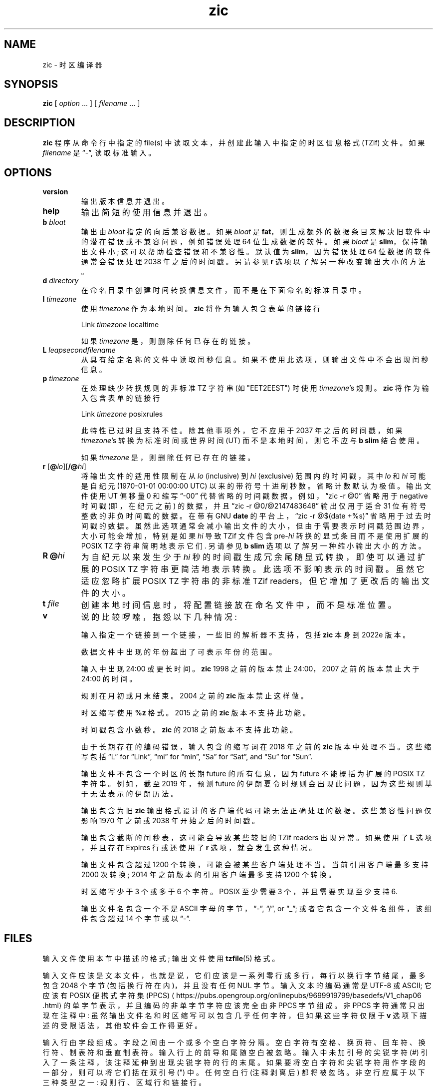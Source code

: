 .\" -*- coding: UTF-8 -*-
.\" This file is in the public domain, so clarified as of
.\" 2009-05-17 by Arthur David Olson.
.\"*******************************************************************
.\"
.\" This file was generated with po4a. Translate the source file.
.\"
.\"*******************************************************************
.TH zic 8   
.SH NAME
zic \- 时区编译器
.SH SYNOPSIS
\fBzic\fP [ \fIoption\fP \&... ] [ \fIfilename\fP \&... ]
.SH DESCRIPTION
.ie  '\(lq'' .ds lq \&"\"
.el .ds lq \(lq\"
.ie  '\(rq'' .ds rq \&"\"
.el .ds rq \(rq\"
.de  q
\\$3\*(lq\\$1\*(rq\\$2
..
.ie  '\(la'' .ds < <
.el .ds < \(la
.ie  '\(ra'' .ds > >
.el .ds > \(ra
.ie  \n(.g \{\
.  ds : \:
.  ds - \f(CR-\fP
.\}
.el \{\
.  ds :
.  ds - \-
.\}
.ds d  degrees
.ds m  minutes
.ds s  seconds
.ds _  \&
.if  t \{\
. if \n(.g .if c \(de .if c \(fm .if c \(sd \{\
.  ds d \(de
.  ds m \(fm
.  ds s \(sd
.  ds _ \|
. \}
.\}
\fBzic\fP 程序从命令行中指定的 file(s) 中读取文本，并创建此输入中指定的时区信息格式 (TZif) 文件。 如果 \fIfilename\fP 是
.q \*- ,
读取标准输入。
.SH OPTIONS
.TP 
\fB\*\-\*\-version\fP
输出版本信息并退出。
.TP 
\fB\*\-\*\-help\fP
输出简短的使用信息并退出。
.TP 
\fB\*\-b \fP\fIbloat\fP
输出由 \fIbloat\fP 指定的向后兼容数据。 如果 \fIbloat\fP 是
\fBfat\fP，则生成额外的数据条目来解决旧软件中的潜在错误或不兼容问题，例如错误处理 64 位生成数据的软件。 如果 \fIbloat\fP 是
\fBslim\fP，保持输出文件小; 这可以帮助检查错误和不兼容性。 默认值为 \fBslim\fP，因为错误处理 64 位数据的软件通常会错误处理 2038
年之后的时间戳。 另请参见 \fB\*\-r\fP 选项以了解另一种改变输出大小的方法。
.TP 
\fB\*\-d \fP\fIdirectory\fP
在命名目录中创建时间转换信息文件，而不是在下面命名的标准目录中。
.TP 
\fB\*\-l \fP\fItimezone\fP
使用 \fItimezone\fP 作为本地时间。 \fBzic\fP 将作为输入包含表单的链接行
.sp
.ti +.5i
.ta \w'Link\0\0'u  +\w'\fItimezone\fP\0\0'u
Link	\fItimezone\fP		localtime
.sp
如果 \fItimezone\fP 是 \fB\*\-\fP，则删除任何已存在的链接。
.TP 
\fB\*\-L \fP\fIleapsecondfilename\fP
从具有给定名称的文件中读取闰秒信息。 如果不使用此选项，则输出文件中不会出现闰秒信息。
.TP 
\fB\*\-p \fP\fItimezone\fP
在处理缺少转换规则的非标准 TZ 字符串 (如 "EET\*\-2EEST") 时使用 \fItimezone\fP's 规则。 \fBzic\fP
将作为输入包含表单的链接行
.sp
.ti +.5i
Link	\fItimezone\fP		posixrules
.sp
此特性已过时且支持不佳。 除其他事项外，它不应用于 2037 年之后的时间戳，如果 \fItimezone\fP's 转换为标准时间或世界时间 (UT)
而不是本地时间，则它不应与 \fB\*\-b slim\fP 结合使用。
.sp
如果 \fItimezone\fP 是 \fB\*\-\fP，则删除任何已存在的链接。
.TP 
\fB\*\-r \fP[\fB@\fP\fIlo\fP][\fB/@\fP\fIhi\fP]
将输出文件的适用性限制在从 \fIlo\fP (inclusive) 到 \fIhi\fP (exclusive) 范围内的时间戳，其中 \fIlo\fP 和 \fIhi\fP
可能是自纪元 (1970\-01\-01 00:00:00 UTC) 以来的带符号十进制秒数。 省略计数默认为极值。 输出文件使用 UT 偏移量 0 和缩写
.q \*-00
代替省略的时间戳数据。 例如，
.q "zic \*-r @0"
省略用于 negative 时间戳 (即，在纪元之前) 的数据，并且
.q "zic \*-r @0/@2147483648"
输出仅用于适合 31 位有符号整数的非负时间戳的数据。 在带有 GNU \fBdate\fP 的平台上，
.q "zic \*-r @$(date +%s)"
省略用于过去时间戳的数据。 虽然此选项通常会减小输出文件的大小，但由于需要表示时间戳范围边界，大小可能会增加，特别是如果 \fIhi\fP 导致 TZif
文件包含 pre\-\fIhi\fP 转换的显式条目而不是使用扩展的 POSIX TZ 字符串简明地表示它们.  另请参见 \fB\*\-b slim\fP
选项以了解另一种缩小输出大小的方法。
.TP 
\fB\*\-R @\fP\fIhi\fP
为自纪元以来发生少于 \fIhi\fP 秒的时间戳生成冗余尾随显式转换，即使可以通过扩展的 POSIX TZ 字符串更简洁地表示转换。
此选项不影响表示的时间戳。 虽然它适应忽略扩展 POSIX TZ 字符串的非标准 TZif readers，但它增加了更改后的输出文件的大小。
.TP 
\fB\*\-t \fP\fIfile\fP
创建本地时间信息时，将配置链接放在命名文件中，而不是标准位置。
.TP 
\fB\*\-v\fP
说的比较啰嗦，抱怨以下几种情况:
.RS
.PP
输入指定一个链接到一个链接，一些旧的解析器不支持，包括 \fBzic\fP 本身到 2022e 版本。
.PP
数据文件中出现的年份超出了可表示年份的范围。
.PP
输入中出现 24:00 或更长时间。 \fBzic\fP 1998 之前的版本禁止 24:00，2007 之前的版本禁止大于 24:00 的时间。
.PP
规则在月初或月末结束。 2004 之前的 \fBzic\fP 版本禁止这样做。
.PP
时区缩写使用 \fB%z\fP 格式。 2015 之前的 \fBzic\fP 版本不支持此功能。
.PP
时间戳包含小数秒。 \fBzic\fP 的 2018 之前版本不支持此功能。
.PP
由于长期存在的编码错误，输入包含的缩写词在 2018 年之前的 \fBzic\fP 版本中处理不当。 这些缩写包括
.q L
for
.q Link ,
.q mi
for
.q min ,
.q Sa
for
.q Sat ,
and
.q Su
for
.q Sun .
.PP
输出文件不包含一个时区的长期 future 的所有信息，因为 future 不能概括为扩展的 POSIX TZ 字符串。 例如，截至 2019 年，预测
future 的伊朗夏令时规则会出现此问题，因为这些规则基于无法表示的伊朗历法。
.PP
输出包含为旧 \fBzic\fP 输出格式设计的客户端代码可能无法正确处理的数据。 这些兼容性问题仅影响 1970 年之前或 2038 年开始之后的时间戳。
.PP
输出包含截断的闰秒表，这可能会导致某些较旧的 TZif readers 出现异常。 如果使用了 \fB\*\-L\fP 选项，并且存在 Expires
行或还使用了 \fB\*\-r\fP 选项，就会发生这种情况。
.PP
输出文件包含超过 1200 个转换，可能会被某些客户端处理不当。 当前引用客户端最多支持 2000 次转换; 2014 年之前版本的引用客户端最多支持
1200 个转换。
.PP
时区缩写少于 3 个或多于 6 个字符。 POSIX 至少需要 3 个，并且需要实现至少支持 6.
.PP
输出文件名包含一个不是 ASCII 字母的字节，
.q \*- ,
.q / ,
or
.q _ ;
或者它包含一个文件名组件，该组件包含超过 14 个字节或以
.q \*- .
.RE
.SH FILES
输入文件使用本节中描述的格式; 输出文件使用 \fBtzfile\fP(5) 格式。
.PP
输入文件应该是文本文件，也就是说，它们应该是一系列零行或多行，每行以换行字节结尾，最多包含 2048 个字节 (包括换行符在内)，并且没有任何 NUL
字节。 输入文本的编码通常是 UTF\-8 或 ASCII; 它应该有 POSIX 便携式字符集 (PPCS)
\*<https://pubs\*:.opengroup\*:.org/\*:onlinepubs/\*:9699919799/\*:basedefs/\*:V1_chap06\*:.html\*>
的单字节表示，并且编码的非单字节字符应该完全由非 PPCS 字节组成。 非 PPCS 字符通常只出现在注释中:
虽然输出文件名和时区缩写可以包含几乎任何字符，但如果这些字符仅限于 \fB\*\-v\fP 选项下描述的受限语法，其他软件会工作得更好。
.PP
输入行由字段组成。 字段之间由一个或多个空白字符分隔。 空白字符有空格、换页符、回车符、换行符、制表符和垂直制表符。 输入行上的前导和尾随空白被忽略。
输入中未加引号的尖锐字符 (#) 引入了一条注释，该注释延伸到出现尖锐字符的行的末尾。
如果要将空白字符和尖锐字符用作字段的一部分，则可以将它们括在双引号 (") 中。 任何空白行 (注释剥离后) 都将被忽略。
非空行应属于以下三种类型之一: 规则行、区域行和链接行。
.PP
名称必须为英文且不区分大小写。 它们出现在多个上下文中，包括月份和工作日名称以及关键字，例如 \fBmaximum\fP、\fBonly\fP、\fBRolling\fP
和 \fBZone\fP。 可以通过省略除首字母前缀之外的所有名称来缩写名称; 任何缩写在上下文中都必须是明确的。
.PP
规则行具有以下形式
.nf
.ti +.5i
.ta \w'Rule\0\0'u +\w'NAME\0\0'u +\w'FROM\0\0'u +\w'1973\0\0'u +\w'\*\-\0\0'u +\w'Apr\0\0'u +\w'lastSun\0\0'u +\w'2:00w\0\0'u +\w'1:00d\0\0'u
.sp
Rule	NAME	FROM	TO	\*\-	IN	ON	AT	SAVE	LETTER/S
.sp
例如:
.ti +.5i
.sp
Rule	US	1967	1973	\*\-	Apr	lastSun	2:00w	1:00d	D
.sp
.fi
构成规则行的字段是:
.TP  "\w'LETTER/S'u"
\fBNAME\fP
给出包含此行的规则集的名称。 名称必须以既不是 ASCII 数字也不是
.q \*-
nor
.q + .
为了允许 future 扩展，未加引号的名称不应包含集合中的字符
.ie  \n(.g .q \f(CR!$%&\(aq()*,/:;<=>?@[\e]\(ha\(ga{|}\(ti\fP .
.el .ie t .q \f(CW!$%&'()*,/:;<=>?@[\e]^\(ga{|}~\fP .
.el ".q !$%&'()*,/:;<=>?@[\e]^`{|}~ ."
.TP 
\fBFROM\fP
给出规则适用的第一年。 可以提供任何带符号的整数年份; 假设使用公历，第 0 年在第 1 年之前。 \fBminimum\fP (或缩写)
这个词的意思是不确定的过去。 \fBmaximum\fP (或缩写) 一词表示不确定的 future。
规则可以将不可表示的时间描述为时间值，忽略不可表示的时间; 这使得规则可以在具有不同时间值类型的主机之间移植。
.TP 
\fBTO\fP
给出规则适用的最后一年。 除了 \fBminimum\fP 和 \fBmaximum\fP (如上) 之外，单词 \fBonly\fP (或缩写) 可用于重复
\fBFROM\fP 字段的值。
.TP 
\fB\*\-\fP
是保留字段，应始终包含
.q \*-
为了与旧版本的 \fBzic\fP 兼容。 它以前称为 \fBTYPE\fP 字段，它可以包含允许单独的脚本进一步限制其中的值
.q types
该规则适用的年限。
.TP 
\fBIN\fP
命名规则生效的月份。 月份名称可以缩写。
.TP 
\fBON\fP
给出规则生效的日期。 公认的形式包括:
.nf
.in +.5i
.sp
.ta \w'Sun<=25\0\0'u
5 五号
lastSun 该月的最后一个星期日
lastMon 该月的最后一个星期一
Sun>=8	first 第八个星期天或之后
Sun<=25	last 25 日或之前的星期日
.fi
.in -.5i
.sp
工作日名称 (例如，\fBSunday\fP) 或以
.q last
(例如，\fBlastSunday\fP) 可以缩写或完整拼写。 \fBON\fP 字段中不得有空白字符。 The
.q <=
and
.q >=
构造可以导致相邻月份的一天; 例如，IN\-ON 组合
.q "Oct Sun>=31"
代表 10 月 31 日或之后的第一个星期日，即使该星期日发生在 11 月。
.TP 
\fBAT\fP
给出规则生效的时间，相对于 00:00，日历日的开始。 公认的形式包括:
.nf
.in +.5i
.sp
.ta \w'00:19:32.13\0\0'u
2 小时
2:00 时间以小时和分钟表示
01:28:14 以小时、分钟和秒为单位的时间
00:19:32.13 带小数秒的时间
中午 12:00，00:00 后 12 小时
15:00 下午 3 点，00:00 后 15 小时
24:00 一天结束，00:00 后 24 小时
260:00 00:00 后 260 小时
\*\-2:30 00:00 前 2.5 小时
\*\- 相当于 0
.fi
.in -.5i
.sp
虽然 \fBzic\fP 将时间四舍五入到最接近的整数秒 (打破与偶数整数的关系)，但分数可能对其他需要更高精度的应用程序有用。 源格式未指定任何最大精度。
如果给定时间是本地时间，则这些表格中的任何一个后面都可以跟字母 \fBw\fP 或
.q "wall clock"
时间，如果给定时间是没有任何夏令时调整的标准时间，则为 \fBs\fP; 如果给定时间是世界时，则为 \fBu\fP (或 \fBg\fP 或 \fBz\fP);
在没有指示器的情况下，假定为本地 (挂钟) 时间。 这些形式忽略闰秒; 例如，如果闰秒出现在当地时间 00:59:60，
.q 1:00
代表当地午夜后的 3601 秒，而不是通常的 3600 秒。 目的是规则行描述了当 clock/calendar 设置为 \fBAT\fP
字段中指定的时间类型时将显示指定的日期和时间的瞬间。
.TP 
\fBSAVE\fP
给出规则生效时要添加到本地标准时间的时间量，以及结果时间是标准时间还是夏令时。 该字段与 \fBAT\fP 字段具有相同的格式，只是具有一组不同的后缀字母:
\fBs\fP 用于标准时间，\fBd\fP 用于夏令时。 后缀字母通常被省略，如果偏移量为零则默认为 \fBs\fP，否则默认为 \fBd\fP。 允许 Negative
偏移; 例如，在爱尔兰，冬季采用夏令时，相对于爱尔兰标准时间有 negative 偏移。 偏移量仅添加到标准时间; 例如，\fBzic\fP 不区分
10:30 标准时间加 0:30 \fBSAVE\fP 和 10:00 标准时间加 1:00 \fBSAVE\fP。
.TP 
\fBLETTER/S\fP
给出了
.q "variable part"
(例如，
.q S
or
.q D
in
.q EST
or
.q EDT )
此规则生效时使用的时区缩写。 如果这个字段是
.q \*- ,
变量部分为空。
.PP
区域线具有以下形式
.sp
.nf
.ti +.5i
.ta \w'Zone\0\0'u +\w'Asia/Amman\0\0'u +\w'STDOFF\0\0'u +\w'Jordan\0\0'u +\w'FORMAT\0\0'u
Zone	NAME	STDOFF	RULES	FORMAT	[UNTIL]
.sp
例如:
.sp
.ti +.5i
Zone Asia/Amman 2:00 约旦 EE%sT 2017 Oct 27 01:00
.sp
.fi
构成区域线的字段是:
.TP  "\w'STDOFF'u"
\fBNAME\fP
时区的名称。 这是为时区创建时间转换信息文件时使用的名称。 它不应包含文件名部分
.q .\(dq
or
.q .. ;
文件名组件是不包含的最大子串
.q / .
.TP 
\fBSTDOFF\fP
添加到 UT 以获得标准时间的时间量，不对夏令时进行任何调整。 该字段与规则行的 \fBAT\fP 和 \fBSAVE\fP 字段格式相同，只是没有后缀字母;
如果必须从 UT 中减去时间，则该字段以负号开头。
.TP 
\fBRULES\fP
适用于时区的规则的名称，或者与规则行 SAVE 列格式相同的字段，给出要添加到本地标准时间的时间量以及结果时间是标准时间还是夏令时.  如果此字段为
\fB\*\-\fP，则始终适用标准时间。 当给定时间量时，只有标准时间和这个量的总和才是重要的。
.TP 
\fBFORMAT\fP
时区缩写的格式。 这对字符 \fB%s\fP 用于显示
.q "variable part"
时区缩写。 或者，一种格式可以使用字符对 \fB%z\fP 以 \(+-\fIhh\fP、\(+-\fIhhmm\fP 或 \(+-\fIhhmmss\fP 的形式表示 UT
偏移量，使用不丢失信息的最短形式，其中 \fIhh\fP、\fImm\fP 和 \fIss\fP 是小时、分钟、UT 东 (+) 或西 (\-) 秒。 或者，斜线 (/)
分隔标准和日光缩写。 为符合 POSIX，时区缩写应仅包含字母数字 ASCII 字符，
.q +
and
.q \*- .
按照惯例，时区缩写
.q \*-00
是一个占位符，表示本地时间未指定。
.TP 
\fBUNTIL\fP
某个位置的 UT 偏移量或 rule(s) 发生变化的时间。 它采用一到四个字段的形式 YEAR [MONTH [DAY [TIME]]]。
如果指定，则时区信息从给定的 UT 偏移量和规则更改生成，直到指定的时间，使用转换前有效的规则解释。 月、日和一天中的时间与规则的 IN、ON 和 AT
字段具有相同的格式; 可以省略尾随字段，并默认为缺失字段的最早可能值。
.IP
下一行必须是
.q continuation
字符串; 这与区域，字符串，具有相同的形式，除了字符串
.q Zone
和名称被省略，因为续行将放置从指定时间开始的信息
.q until
上一行使用的文件中上一行的信息。 续行可能包含
.q until
信息，就像区域线一样，表明下一行是进一步的延续。
.PP
如果一个区域在同一时刻发生变化，而规则将在更早的区域或延续行中生效，则该规则将被忽略。 默认情况下，具有命名规则集的区域或延续行 \fIL\fP
以标准时间开始: 也就是说，\fIL\fP's 最早规则之前的任何 \fIL\fP's 时间戳都使用在 \fIL\fP's 首次转换为标准时间后生效的规则。
在单个区域中，如果两个规则同时生效，或者两个区域更改同时生效，则为错误。
.PP
如果连续线在转换之后从 UT 偏移量中减去 \fIN\fP 秒，如果使用连续线的 UT 偏移量和规则，则转换将被解释为稍后，则
.q until
前一个区域或延续线的时间根据延续线的 UT 偏移量和规则进行解释，并且假定在接下来的 \fIN\fP 秒内生效的任何规则同时生效。 例如:
.br
.ne 7
.nf
.in +2m
.ta \w'# Rule\0\0'u +\w'NAME\0\0'u +\w'FROM\0\0'u +\w'2006\0\0'u +\w'\*\-\0\0'u +\w'Oct\0\0'u +\w'lastSun\0\0'u +\w'2:00\0\0'u +\w'SAVE\0\0'u
.sp
# Rule	NAME	FROM	TO	\*\-	IN	ON	AT	SAVE	LETTER/S
Rule	US	1967	2006	\-	Oct	lastSun	2:00	0	S
Rule	US	1967	1973	\-	Apr	lastSun	2:00	1:00	D
.ta \w'Zone\0\0America/Menominee\0\0'u +\w'STDOFF\0\0'u +\w'RULES\0\0'u +\w'FORMAT\0\0'u
# Zone\0\0NAME	STDOFF	RULES	FORMAT	[UNTIL]
Zone/Menominee\*\-5:00\*\-EST 1973 年 4 月 29 日 2:00
	\*\-6:00	US	C%sT
.sp
.in
.fi
在这里，不正确的读数是 1973\-04\-29 有两次时钟变化，第一次是从 02:00 EST (\*\-05) 到 01:00 CST
(\*\-06)，第二次是一个小时后从 02:00 CST (\*\-06) 到 03:00 CDT (\*\-05)。 然而，\fBzic\fP
将此更明智地解释为从 02:00 CST (\*\-05) 到 02:00 CDT (\*\-05) 的单一转换。
.PP
链接线具有以下形式
.sp
.nf
.ti +.5i
.ta \w'Link\0\0'u +\w'Europe/Istanbul\0\0'u
Link	TARGET	LINK\-NAME
.sp
例如:
.sp
.ti +.5i
Link	Europe/Istanbul	Asia/Istanbul
.sp
.fi
\fBTARGET\fP 字段在某些区域行中应显示为 \fBNAME\fP 字段，或在某些链接行中显示为 \fBLINK\-NAME\fP 字段。 \fBLINK\-NAME\fP
字段用作该区域的替代名称; 它与区域线的 \fBNAME\fP 字段具有相同的语法。
链接可以链接在一起，但如果一个或多个链接的链不以区域名称终止，则行为未指定。 链接行可以出现在定义链接目标的行之前。 例如:
.sp
.ne 3
.nf
.in +2m
.ta \w'Zone\0\0'u +\w'Greenwich\0\0'u
Link	Greenwich	G_M_T
Link	Etc/GMT	Greenwich
Zone	Etc/GMT\0\00\0\0\*\-\0\0GMT
.sp
.in
.fi
这两个链接链接在一起，G_M_T、格林威治和 Etc/GMT 都命名为同一个区域。
.PP
除了续行，行可以以任何顺序出现在输入中。 但是，如果多个区域或链接线定义相同的名称，则行为未指定。
.PP
描述闰秒的文件可以有闰行和过期行。 跳跃线具有以下形式:
.nf
.ti +.5i
.ta \w'Leap\0\0'u +\w'YEAR\0\0'u +\w'MONTH\0\0'u +\w'DAY\0\0'u +\w'HH:MM:SS\0\0'u +\w'CORR\0\0'u
.sp
Leap	YEAR	MONTH	DAY	HH:MM:SS	CORR	R/S
.sp
例如:
.ti +.5i
.sp
Leap	2016	Dec	31	23:59:60	+	S
.sp
.fi
\fBYEAR\fP、\fBMONTH\fP、\fBDAY\fP 和 \fBHH:MM:SS\fP 字段表示闰秒发生的时间。 \fBCORR\fP 字段应该是
.q +
如果添加了第二个或
.q \*-
如果跳过一秒钟。 \fBR/S\fP 字段应该是 (的缩写)
.q Stationary
如果其他字段给出的闰秒时间应解释为 UTC 或 (的缩写)
.q Rolling
如果其他字段给出的闰秒时间应解释为本地 (挂钟) 时间。
.PP
当不清楚通常的做法是滚动还是静止时，滚动闰秒被实现回来，担心人们会看到时代广场的球扔弃
.q "3... 2... 1... leap... Happy New Year"
倒计时，将闰秒置于纽约时间午夜而不是 UTC 午夜。 然而，这种倒计时方式似乎并没有流行起来，这意味着在实践中并没有使用滚动闰秒; 此外，如果使用
\fB\*\-r\fP 选项，则不支持它们。
.PP
到期行 (如果存在) 具有以下形式:
.nf
.ti +.5i
.ta \w'Expires\0\0'u +\w'YEAR\0\0'u +\w'MONTH\0\0'u +\w'DAY\0\0'u
.sp
Expires	YEAR	MONTH	DAY	HH:MM:SS
.sp
例如:
.ti +.5i
.sp
Expires	2020	Dec	28	00:00:00
.sp
.fi
\fBYEAR\fP、\fBMONTH\fP、\fBDAY\fP 和 \fBHH:MM:SS\fP 字段给出闰秒表的 UTC 到期时间戳。
.br
.ne 22
.SH "EXTENDED EXAMPLE"
这是 \fBzic\fP 输入的扩展示例，旨在说明其许多，特性。
.nf
.in +2m
.ta \w'# Rule\0\0'u +\w'NAME\0\0'u +\w'FROM\0\0'u +\w'1973\0\0'u +\w'\*\-\0\0'u +\w'Apr\0\0'u +\w'lastSun\0\0'u +\w'2:00\0\0'u +\w'SAVE\0\0'u
.sp
# Rule	NAME	FROM	TO	\*\-	IN	ON	AT	SAVE	LETTER/S
Rule	Swiss	1941	1942	\*\-	May	Mon>=1	1:00	1:00	S
Rule	Swiss	1941	1942	\*\-	Oct	Mon>=1	2:00	0	\*\-
.sp .5
Rule	EU	1977	1980	\*\-	Apr	Sun>=1	1:00u	1:00	S
Rule	EU	1977	only	\*\-	Sep	lastSun	1:00u	0	\*\-
仅适用于 EU 1978\*\-Oct 1 1:00u 0\*\-
Rule	EU	1979	1995	\*\-	Sep	lastSun	1:00u	0	\*\-
Rule	EU	1981	max	\*\-	Mar	lastSun	1:00u	1:00	S
Rule	EU	1996	max	\*\-	Oct	lastSun	1:00u	0	\*\-
.sp
.ta \w'# Zone\0\0'u +\w'Europe/Zurich\0\0'u +\w'0:29:45.50\0\0'u +\w'RULES\0\0'u +\w'FORMAT\0\0'u
# Zone	NAME	STDOFF	RULES	FORMAT	[UNTIL]
欧洲区 / 苏黎世区 0:34:08\*\-LMT 1853 7 月 16 日
		0:29:45.50\*\-BMT 1894 年 6 月
		1:00	Swiss	CE%sT	1981
		1:00	EU	CE%sT
.sp
Link	Europe/Zurich	Europe/Vaduz
.sp
.in
.fi
在此示例中，欧盟规则适用于欧洲 Union 及其前身组织欧洲共同体。 时区名为 Europe/Zurich，别名为 Europe/Vaduz。
此示例表示苏黎世在 UT 以东 34 分 8 秒，直到 1853\-07\-16 00:00，此时合法偏移量更改为
7\*d\*_26\*m\*_22.50\*s，计算结果为 0:29:45.50; \fBzic\fP 通过将其四舍五入为 0:29:46 来处理它。 在
1894\-06\-01 之后的 00:00，UT 偏移量变为一小时，瑞士夏令时规则 (定义以开头的行
.q "Rule Swiss" )
申请。从 1981 年到现在，适用欧盟夏令时规则，UTC 时差一直保持在一小时。
.PP
在 1941 年和 1942 年，夏令时从 5 月的第一个星期一的 01:00 应用到 10 月的第一个星期一的 02:00。 1981
年之前的欧盟夏令时规则在这里无效，但为了完整性而包含在内。 自 1981 年以来，夏令时从 3 月的最后一个星期日 01:00 UTC 开始。 直到
1995 年，它才结束于 9 月的最后一个星期日 01:00 UTC，但从 1996 年开始改为 10 月的最后一个星期日。
.PP
为了展示的目的，
.q LMT
and
.q BMT
最初分别使用。 由于采用了瑞士规则和后来的欧盟规则，时区缩写为 CET (标准时间) 和 CEST (夏令时)。
.SH FILES
.TP 
\fI/etc/localtime\fP
默认本地时区文件。
.TP 
\fI/usr/share/zoneinfo\fP
默认时区信息目录。
.SH NOTES
对于超过两种当地时间的地区，可能需要在最早过渡时间规则的 \fBAT\fP 字段中使用当地标准时间，以确保编译文件中记录的最早过渡时间是正确的。
.PP
如果对于特定时区，夏令时开始导致的时钟提前与 UT 偏移量变化导致的时钟后退一致，\fBzic\fP 会在新的 UT
偏移量处产生一次向夏令时的转换，而不会发生任何变化在本地 (挂钟) 时间。 要获得单独的转换，请使用多个区域连续线使用通用时间指定转换瞬间。
.SH "SEE ALSO"
\fBtzfile\fP(5), \fBzdump\fP(8)
.PP
.SH [手册页中文版]
.PP
本翻译为免费文档；阅读
.UR https://www.gnu.org/licenses/gpl-3.0.html
GNU 通用公共许可证第 3 版
.UE
或稍后的版权条款。因使用该翻译而造成的任何问题和损失完全由您承担。
.PP
该中文翻译由 wtklbm
.B <wtklbm@gmail.com>
根据个人学习需要制作。
.PP
项目地址:
.UR \fBhttps://github.com/wtklbm/manpages-chinese\fR
.ME 。
